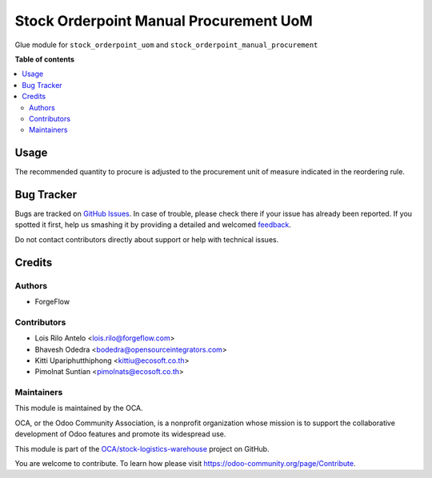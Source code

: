 =======================================
Stock Orderpoint Manual Procurement UoM
=======================================

.. !!!!!!!!!!!!!!!!!!!!!!!!!!!!!!!!!!!!!!!!!!!!!!!!!!!!
   !! This file is generated by oca-gen-addon-readme !!
   !! changes will be overwritten.                   !!
   !!!!!!!!!!!!!!!!!!!!!!!!!!!!!!!!!!!!!!!!!!!!!!!!!!!!

.. |badge1| image:: https://img.shields.io/badge/maturity-Beta-yellow.png
    :target: https://odoo-community.org/page/development-status
    :alt: Beta
.. |badge2| image:: https://img.shields.io/badge/licence-AGPL--3-blue.png
    :target: http://www.gnu.org/licenses/agpl-3.0-standalone.html
    :alt: License: AGPL-3
.. |badge3| image:: https://img.shields.io/badge/github-OCA%2Fstock--logistics--warehouse-lightgray.png?logo=github
    :target: https://github.com/OCA/stock-logistics-warehouse/tree/14.0/stock_orderpoint_manual_procurement_uom
    :alt: OCA/stock-logistics-warehouse
.. |badge4| image:: https://img.shields.io/badge/weblate-Translate%20me-F47D42.png
    :target: https://translation.odoo-community.org/projects/stock-logistics-warehouse-14-0/stock-logistics-warehouse-14-0-stock_orderpoint_manual_procurement_uom
    :alt: Translate me on Weblate
.. |badge5| image:: https://img.shields.io/badge/runbot-Try%20me-875A7B.png
    :target: https://runbot.odoo-community.org/runbot/153/14.0
    :alt: Try me on Runbot

|badge1| |badge2| |badge3| |badge4| |badge5| 

Glue module for ``stock_orderpoint_uom`` and
``stock_orderpoint_manual_procurement``

**Table of contents**

.. contents::
   :local:

Usage
=====

The recommended quantity to procure is adjusted to the procurement unit of
measure indicated in the reordering rule.

Bug Tracker
===========

Bugs are tracked on `GitHub Issues <https://github.com/OCA/stock-logistics-warehouse/issues>`_.
In case of trouble, please check there if your issue has already been reported.
If you spotted it first, help us smashing it by providing a detailed and welcomed
`feedback <https://github.com/OCA/stock-logistics-warehouse/issues/new?body=module:%20stock_orderpoint_manual_procurement_uom%0Aversion:%2014.0%0A%0A**Steps%20to%20reproduce**%0A-%20...%0A%0A**Current%20behavior**%0A%0A**Expected%20behavior**>`_.

Do not contact contributors directly about support or help with technical issues.

Credits
=======

Authors
~~~~~~~

* ForgeFlow

Contributors
~~~~~~~~~~~~

* Lois Rilo Antelo <lois.rilo@forgeflow.com>
* Bhavesh Odedra <bodedra@opensourceintegrators.com>
* Kitti Upariphutthiphong <kittiu@ecosoft.co.th>
* Pimolnat Suntian <pimolnats@ecosoft.co.th>

Maintainers
~~~~~~~~~~~

This module is maintained by the OCA.

.. image:: https://odoo-community.org/logo.png
   :alt: Odoo Community Association
   :target: https://odoo-community.org

OCA, or the Odoo Community Association, is a nonprofit organization whose
mission is to support the collaborative development of Odoo features and
promote its widespread use.

This module is part of the `OCA/stock-logistics-warehouse <https://github.com/OCA/stock-logistics-warehouse/tree/14.0/stock_orderpoint_manual_procurement_uom>`_ project on GitHub.

You are welcome to contribute. To learn how please visit https://odoo-community.org/page/Contribute.
